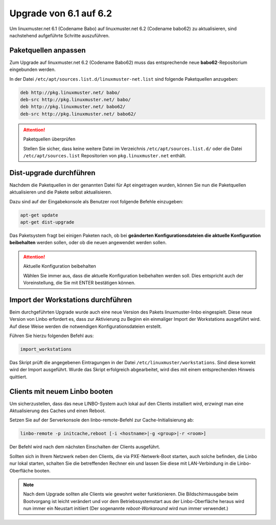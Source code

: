 Upgrade von 6.1 auf 6.2
=======================

Um linuxmuster.net 6.1 (Codename Babo) auf linuxmuster.net 6.2 (Codename babo62) zu aktualisieren, sind nachstehend aufgeführte Schritte auszuführen.

Paketquellen anpassen
---------------------

Zum Upgrade auf linuxmuster.net 6.2 (Codename Babo62) muss das entsprechende neue **babo62**-Repositorium eingebunden werden. 

In der Datei ``/etc/apt/sources.list.d/linuxmuster-net.list`` sind folgende Paketquellen anzugeben:

.. code:: bash
   
   deb http://pkg.linuxmuster.net/ babo/
   deb-src http://pkg.linuxmuster.net/ babo/
   deb http://pkg.linuxmuster.net/ babo62/
   deb-src http://pkg.linuxmuster.net/ babo62/

.. attention:: Paketquellen überprüfen

   Stellen Sie sicher, dass keine weitere Datei im Verzeichnis ``/etc/apt/sources.list.d/`` oder die Datei ``/etc/apt/sources.list`` Repositorien von ``pkg.linuxmuster.net`` enthält.

Dist-upgrade durchführen
------------------------

Nachdem die Paketquellen in der genannten Datei für Apt eingetragen wurden, können Sie nun die Paketquellen aktualisieren und die Pakete selbst aktualisieren.

Dazu sind auf der Eingabekonsole als Benutzer root folgende Befehle einzugeben:

.. code:: bash

   apt-get update
   apt-get dist-upgrade

Das Paketsystem fragt bei einigen Paketen nach, ob bei **geänderten Konfigurationsdateien die aktuelle Konfiguration beibehalten** werden sollen, oder ob die neuen angewendet werden sollen.

.. attention:: Aktuelle Konfiguration beibehalten

    Wählen Sie immer aus, dass die aktuelle Konfiguration beibehalten werden soll. Dies entspricht auch 
    der Voreinstellung, die Sie mit ENTER bestätigen können.

Import der Workstations durchführen
-----------------------------------

Beim durchgeführten Upgrade wurde auch eine neue Version des Pakets linuxmuster-linbo eingespielt. Diese neue Version von Linbo erfordert es, dass zur Aktivierung zu Beginn ein einmaliger Import der Workstations ausgeführt wird. Auf diese Weise werden die notwendigen Konfigurationsdateien erstellt.

Führen Sie hierzu folgenden Befehl aus:

.. code:: bash

   import_workstations

Das Skript prüft die angegebenen Eintragungen in der Datei ``/etc/linuxmuster/workstations``. Sind diese korrekt wird der Import ausgeführt. Wurde das Skript erfolgreich abgearbeitet, wird dies mit einem entsprechenden Hinweis quittiert.

Clients mit neuem Linbo booten
------------------------------

Um sicherzustellen, dass das neue LINBO-System auch lokal auf den
Clients installiert wird, erzwingt man eine Aktualisierung des Caches
und einen Reboot.

Setzen Sie auf der Serverkonsole den linbo-remote-Befehl zur Cache-Initialisierung ab:

.. code:: bash

   linbo-remote -p initcache,reboot [-i <hostname>|-g <group>|-r <room>]

Der Befehl wird nach dem nächsten Einschalten der Clients ausgeführt.

..
   2. **Alternativ: Wake-on-Lan**: Sind die Client für Wake-on-Lan konfiguriert, so kann der gesamte 
      Vorgang mit nur einem Befehl umgesetzt werden:

      .. code:: bash

	 linbo-remote -w0 -p initcache,reboot [-i <hostname>|-g <group>|-r <room>]

Sollten sich in Ihrem Netzwerk neben den Clients, die via
PXE-Netwerk-Boot starten, auch solche befinden, die Linbo nur lokal
starten, schalten Sie die betreffenden Rechner ein und lassen Sie
diese mit LAN-Verbindung in die Linbo-Oberfläche booten.

.. note:: Nach dem Upgrade sollten alle Clients wie gewohnt weiter
   funktionieren. Die Bildschirmausgabe beim Bootvorgang ist leicht
   verändert und vor dem Betriebssystemstart aus der Linbo-Oberfläche
   heraus wird nun immer ein Neustart initiiert (Der sogenannte
   *reboot-Workaround* wird nun immer verwendet.)


